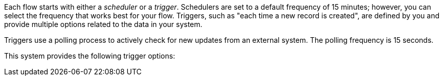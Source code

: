Each flow starts with either a _scheduler_ or a _trigger_. Schedulers are set to a default frequency of 15 minutes; however, you can select the frequency that works best for your flow. Triggers, such as "each time a new record is created", are defined by you and provide multiple options related to the data in your system.

Triggers use a polling process to actively check for new updates from an external system. The polling frequency is 15 seconds. 

This system provides the following trigger options:
